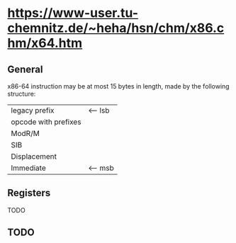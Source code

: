 
* https://www-user.tu-chemnitz.de/~heha/hsn/chm/x86.chm/x64.htm
** General
x86-64 instruction may be at most 15 bytes in length, made by the following structure:

| legacy prefix        | <-- lsb |
| opcode with prefixes |         |
| ModR/M               |         |
| SIB                  |         |
| Displacement         |         |
| Immediate            | <-- msb |

** Registers

TODO

** TODO
